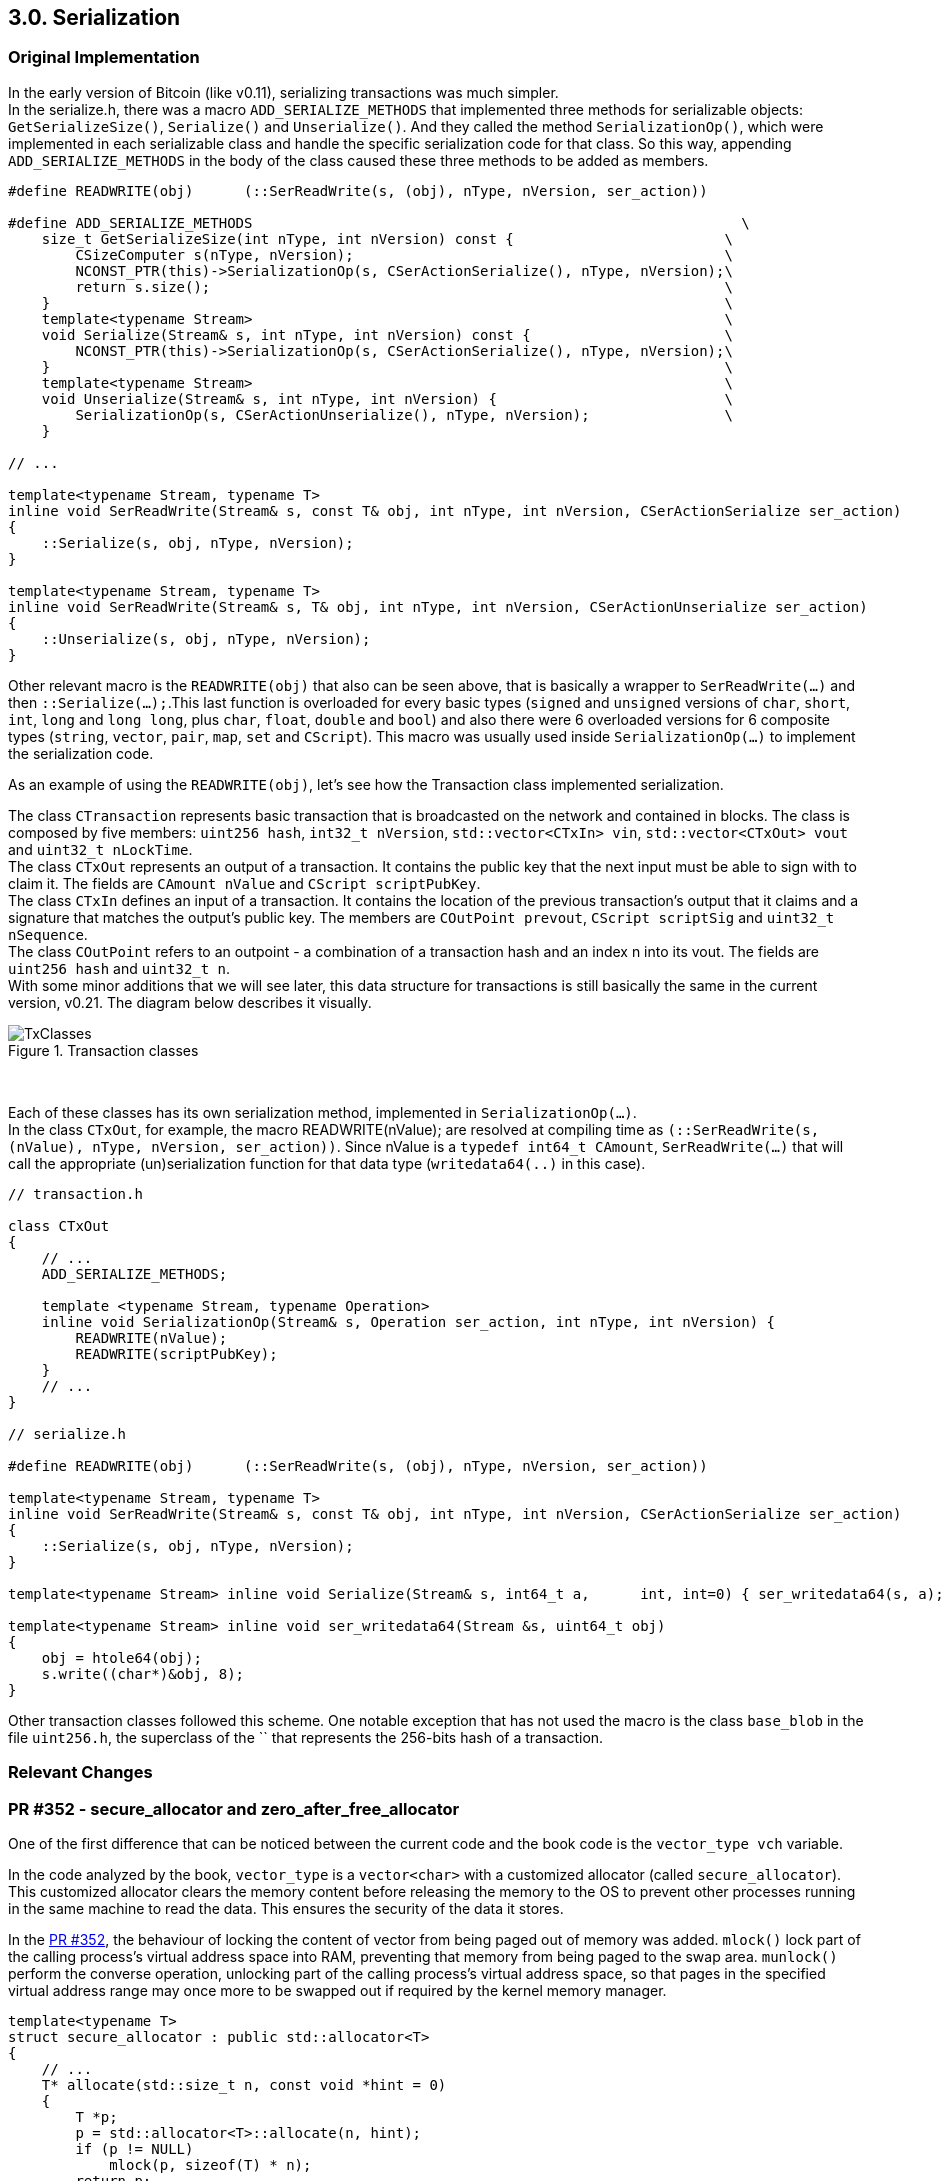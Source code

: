 [[bitcoin-transaction]]
== 3.0. Serialization

=== Original Implementation

//Review
In the early version of Bitcoin (like v0.11), serializing transactions was much simpler. +
In the serialize.h, there was a macro `ADD_SERIALIZE_METHODS` that implemented three methods for serializable objects: `GetSerializeSize()`, `Serialize()` and `Unserialize()`. And they called the method `SerializationOp()`, which were implemented in each serializable class and handle the specific serialization code for that class. So this way, appending `ADD_SERIALIZE_METHODS` in the body of the class caused these three methods to be added as members.

[source,c++]  
----
#define READWRITE(obj)      (::SerReadWrite(s, (obj), nType, nVersion, ser_action))

#define ADD_SERIALIZE_METHODS                                                          \
    size_t GetSerializeSize(int nType, int nVersion) const {                         \
        CSizeComputer s(nType, nVersion);                                            \
        NCONST_PTR(this)->SerializationOp(s, CSerActionSerialize(), nType, nVersion);\
        return s.size();                                                             \
    }                                                                                \
    template<typename Stream>                                                        \
    void Serialize(Stream& s, int nType, int nVersion) const {                       \
        NCONST_PTR(this)->SerializationOp(s, CSerActionSerialize(), nType, nVersion);\
    }                                                                                \
    template<typename Stream>                                                        \
    void Unserialize(Stream& s, int nType, int nVersion) {                           \
        SerializationOp(s, CSerActionUnserialize(), nType, nVersion);                \
    }

// ...

template<typename Stream, typename T>
inline void SerReadWrite(Stream& s, const T& obj, int nType, int nVersion, CSerActionSerialize ser_action)
{
    ::Serialize(s, obj, nType, nVersion);
}

template<typename Stream, typename T>
inline void SerReadWrite(Stream& s, T& obj, int nType, int nVersion, CSerActionUnserialize ser_action)
{
    ::Unserialize(s, obj, nType, nVersion);
}
----

Other relevant macro is the `READWRITE(obj)` that also can be seen above, that is basically a wrapper to `SerReadWrite(...)` and then `::Serialize(...);`.This last function is overloaded for every basic types (`signed` and `unsigned` versions of `char`, `short`, `int`, `long` and `long long`, plus `char`, `float`, `double` and `bool`) and also there were 6 overloaded versions for 6 composite types (`string`, `vector`, `pair`, `map`, `set` and `CScript`). This macro was usually used inside `SerializationOp(...)` to implement the serialization code.

As an example of using the `READWRITE(obj)`, let's see how the Transaction class implemented serialization.

The class `CTransaction` represents basic transaction that is broadcasted on the network and contained in blocks. The class is composed by five members: `uint256 hash`, `int32_t nVersion`, `std::vector<CTxIn> vin`, `std::vector<CTxOut> vout` and `uint32_t nLockTime`. +
The class `CTxOut` represents an output of a transaction. It contains the public key that the next input must be able to sign with to claim it. The fields are `CAmount nValue` and `CScript scriptPubKey`. +
The class `CTxIn` defines an input of a transaction.  It contains the location of the previous transaction's output that it claims and a signature that matches the output's public key. The members are `COutPoint prevout`, `CScript scriptSig` and `uint32_t nSequence`. +
The class `COutPoint` refers to an outpoint - a combination of a transaction hash and an index n into its vout. The fields are `uint256 hash` and `uint32_t n`. +
With some minor additions that we will see later, this data structure for transactions is still basically the same in the current version, v0.21. The diagram below describes it visually. 

.Transaction classes
image::images/chapter_3_0/transaction_classes_v0_11.svg[TxClasses, align="center"]

{empty} +

Each of these classes has its own serialization method, implemented in `SerializationOp(...)`. +
In the class `CTxOut`, for example, the macro READWRITE(nValue); are resolved at compiling time as `(::SerReadWrite(s, (nValue), nType, nVersion, ser_action))`. Since nValue is a `typedef int64_t CAmount`, `SerReadWrite(...)` that will call the appropriate (un)serialization function for that data type (`writedata64(..)` in this case).

[source,c++]  
----
// transaction.h

class CTxOut
{
    // ...
    ADD_SERIALIZE_METHODS;

    template <typename Stream, typename Operation>
    inline void SerializationOp(Stream& s, Operation ser_action, int nType, int nVersion) {
        READWRITE(nValue);
        READWRITE(scriptPubKey);
    }
    // ...
}

// serialize.h

#define READWRITE(obj)      (::SerReadWrite(s, (obj), nType, nVersion, ser_action))

template<typename Stream, typename T>
inline void SerReadWrite(Stream& s, const T& obj, int nType, int nVersion, CSerActionSerialize ser_action)
{
    ::Serialize(s, obj, nType, nVersion);
}

template<typename Stream> inline void Serialize(Stream& s, int64_t a,      int, int=0) { ser_writedata64(s, a); }

template<typename Stream> inline void ser_writedata64(Stream &s, uint64_t obj)
{
    obj = htole64(obj);
    s.write((char*)&obj, 8);
}
----

Other transaction classes followed this scheme. One notable exception that has not used the macro is the class `base_blob` in the file `uint256.h`, the superclass of the `` that represents the 256-bits hash of a transaction.

=== Relevant Changes

=== PR #352 - secure_allocator and zero_after_free_allocator

One of the first difference that can be noticed between the current code and the book code is the `vector_type vch` variable.

In the code analyzed by the book, `vector_type` is a `vector<char>` with a customized allocator (called `secure_allocator`). This customized allocator clears the memory content before releasing the memory to the OS to prevent other processes running in the same machine to read the data. This ensures the security of the data it stores.

In the https://github.com/bitcoin/bitcoin/pull/352[PR #352], the behaviour of locking the content of vector from being paged out of memory was added. `mlock()` lock part of the calling process's virtual address space into RAM, preventing that memory from being paged to the swap area. `munlock()` perform the converse operation,  unlocking part of the calling process's virtual address space, so that pages in the specified virtual address range may once more to be swapped out if required by the kernel memory manager.

[source,c++]  
----
template<typename T>
struct secure_allocator : public std::allocator<T>
{
    // ...
    T* allocate(std::size_t n, const void *hint = 0)
    {
        T *p;
        p = std::allocator<T>::allocate(n, hint);
        if (p != NULL)
            mlock(p, sizeof(T) * n);
        return p;
    }

    void deallocate(T* p, std::size_t n)
    {
        if (p != NULL)
        {
            memset(p, 0, sizeof(T) * n);
            munlock(p, sizeof(T) * n);
        }
        std::allocator<T>::deallocate(p, n);
    }
};
----

However, this behavior has been removed in the https://github.com/bitcoin/bitcoin/pull/740[PR #740] due to perfomance issues. Since `CDataStream` has a wide usage, the use of the `mlock` in `secure_allocator` increased blockchain download by estimate of 40-50x.

The `secure_allocator` name was replaced by `zero_after_free_allocator` and with the `mlock` removal, te code is almost the same as before. This name reflects better the original proposal of this struct of clearing the content before releasing the memory, that is done with the command `memset(p, 0, sizeof(T) * n)` in the `deallocate` function.

=== PR #1567 - CHashWriter

In the https://github.com/bitcoin/bitcoin/pull/1567[PR #1567], the class `https://github.com/bitcoin/bitcoin/pull/1567/files#diff-40ab92941994ec9418dbb76ae46d5aef0e4cb8b034f2be2b31562bb9aca8070fR394-R433[CHashWriter]` was added. It is a writer stream (for serialization) that computes a 256-bit hash. Originally, the `https://github.com/bitcoin/bitcoin/pull/1567/files#diff-40ab92941994ec9418dbb76ae46d5aef0e4cb8b034f2be2b31562bb9aca8070fR469-R474[SerializeHash()]` function used to create a memory-backed CDataStream, serialize the object (almost always a CTransaction) to it, and then feed it to SHA256. As most of the time is actually spent in allocating/deallocating the buffer, it is better to do the SHA256 in-place. That is what `CHashWriter` does. It is interesting to note that at the time of this PR, `CHashWriter` still used the OpenSSL library (the https://github.com/bitcoin/bitcoin/pull/1567/files#diff-40ab92941994ec9418dbb76ae46d5aef0e4cb8b034f2be2b31562bb9aca8070fR397[SHA256_CTX] field is an OpenSSL `typedef struct`). 

`CHashWriter` has replaced the `CDataStream` in various locations in the code, as can be seen in the https://github.com/bitcoin/bitcoin/pull/1936[PR #1936], in the commit https://github.com/bitcoin/bitcoin/commit/f50fb5470b1d3a65a513b3a9a77209ccad590a19[f50fb54], https://github.com/bitcoin/bitcoin/pull/6484[PR #6484] and others.

The OpenSSL depency for SHA256 has been removed in the https://github.com/bitcoin/bitcoin/pull/4100[PR #4100], which has replaced OpenSSL hash functions with built-in implementations. The changes in the class `CHashWriter` can be seen in the commit https://github.com/bitcoin/bitcoin/pull/4100/commits/7b4737c87805b464cd47d01a9d814df5e41b8255#diff-d3f64e14005fbfea3d4f72b076764ac897d0df451de0ab2fb1c57a5f87cd793bL29-L66[7b4737c]. +
However, the OpenSSL dependency has only been completely removed recently, in the version https://bitcoin.org/en/release/v0.20.0#build-system[v0.20.0], with the https://github.com/bitcoin/bitcoin/pull/17265[PR #17265].

.Why remove the OpenSSL dependency? 
[NOTE]
===============================
Using third-party libraries reduces the amount of work to be allocated in software development and allows the reuse of well-tested code instead of reinventing the wheel. +
However, this comes at a cost. Third party components may contain vulnerabilities and may not adopt good security practices in the development. In order to minimize this risk, Bitcoin Core tries to minimize any dependencies as much as possible.
===============================


=== PR #2409 - CSerializeData

In the https://github.com/bitcoin/bitcoin/pull/2409[PR #2409], the `std::vector<char, zero_after_free_allocator<char> >` was defined as `CSerializeData`, so that it could be reused in `net.h` for network optimizations. This change have had no effect in the serialization behavior.

[source,c++]  
----
typedef std::vector<char, zero_after_free_allocator<char> > CSerializeData;

class CDataStream
{
protected:
    // ...
    typedef CSerializeData vector_type;
    // ...
}
----

=== PR #4508 - CSizeComputer

Another class widely used in Bitcoin Core serialization processes is `CSizeComputer`. It was introduced in the https://github.com/bitcoin/bitcoin/pull/4508[PR #4508] in `https://github.com/bitcoin/bitcoin/pull/4508/files#diff-1c0f9772bbdf8bfc283393a67c305b997a8ab9738d48c160e07d2fa56500a7a0[serialize.h]`. It is a minimal serializer stream implementation that only computes the number of bytes written. It is as efficient as the original function `GetSerializeSize(...)` . This new class was implemented to avoid duplicating the deserialization code when not using the `IMPLEMENT_SERIALIZE` macro. In this particular PR, for example, the `IMPLEMENT_SERIALIZE` https://github.com/bitcoin/bitcoin/pull/4508/files#diff-164bd9e2e30f54d0a79eb7cc372309e2f2155edc6c3f051290ab078f03f6a771L249[has been removed] from `CAddrMan`  because the serialization and deserialization code had very little in common. 

The https://github.com/bitcoin/bitcoin/pull/9039/commits/657e05ab2e87ff725723fe8a375fc3f8aad02126[commit 657e05a] of the https://github.com/bitcoin/bitcoin/pull/9039[PR #9039] has gotten rid
of the specialized `GetSerializeSize` methods in the code, and has started to use the `GetSerializeSize` of the `serialize.h` as a wrapper on top of `CSizeComputer`. It is worth taking a look at this PR, as it implemented several serialization simplifications and optimizations. 

[[big-endian-support]]
=== PR #5510 - Big endian support

The original Satoshi's implementation depended on little-endianness. As the serialization was implemented through simple memory copying, there was no way it would work on other endiannesses. The binary format handled by `serialize.h` depended on the in-memory sizes of char, int, long, ... On a platform on which these were different from x86, the serialized format would be incompatible.

The https://github.com/bitcoin/bitcoin/pull/5510[PR #5510] implemented big endian support, so thenceforth the Bitcoin Core has worked on both endiannesses. The `READDATA` and `WRITEDATA` directives https://github.com/bitcoin/bitcoin/pull/5510/files#diff-1c0f9772bbdf8bfc283393a67c305b997a8ab9738d48c160e07d2fa56500a7a0L116-L117[was replaced] with https://github.com/bitcoin/bitcoin/pull/5510/files#diff-1c0f9772bbdf8bfc283393a67c305b997a8ab9738d48c160e07d2fa56500a7a0R80[functions] that take sized integer types to make use of the proper `https://github.com/bitcoin/bitcoin/pull/5510/files#diff-31f4e9f7c3ca0a1b6ab8e4675b560071f9174c4b017cb3a9db98f78681178595[endian.h]` functions. This replacement also made the code more readable and maintainable.

// Detail more about src/compat/endian.h and src/compat/byteswap.h

=== PR #6914 - prevector

The https://github.com/bitcoin/bitcoin/pull/6914[PR #6914] has created a new basic data type called `https://github.com/bitcoin/bitcoin/pull/6914/files#diff-de4950d13265ca967d41d1ea4fed9fe97947f6aa940eb58878b024689bd4de4e[prevector<N, T>]` which is a fully API compatible drop-in replacement for `std::vector<T>`, which typically allocates memory on the heap and often ends up occupying more space than a builtin array, as memory can be allocated to handle future growth. 

The `prevector` receives an `unsigned int N` parameter and uses it stores up to `N` elements directly, without heap allocation. In the `https://github.com/bitcoin/bitcoin/pull/6914/files#diff-1c0f9772bbdf8bfc283393a67c305b997a8ab9738d48c160e07d2fa56500a7a0[serialize.h]` file, CScript https://github.com/bitcoin/bitcoin/pull/6914/files#diff-1c0f9772bbdf8bfc283393a67c305b997a8ab9738d48c160e07d2fa56500a7a0L23-R23[has been switched] to use this new type, reducing the memory consumption of mempool and chainstate and new functions have been implemented to handle this data structure. 

However the 
`typedef std::vector<char, zero_after_free_allocator<char> > CSerializeData;` has not changed, since the `prevector` has not supported custom allocators.

// PR #8068 Compact Blocks - implements the BIP 152
// Add COMPACTSIZE wrapper similar to VARINT for serialization 

// https://github.com/bitcoin/bitcoin/pull/9039

[[transactions-serialization---current-implementation]]
=== Transactions Serialization - Current Implementation (BIP 144)

The current serialization format for transactions is defined in https://github.com/bitcoin/bips/blob/master/bip-0144.mediawiki[BIP 144] and it should be backwards compatibility with nodes that is not able to distinguish between the old serialization format (without the witness) and current one.

The table below (from the PR) describes the serialization structure for a segwit transaction and will make it easier to understand the code.

[%autowidth]
|===
|Field Size (byte) |Name| Type| Description

|4
|version
|int32_t
|Transaction data format version

|1
|marker
|char
|Must be zero

|1 
|flag
|char
|Must be nonzero

|1+
|txin_count
|var_int
|Number of transaction inputs

|41+
|txins
|txin[]
|A list of one or more transaction inputs 

|1+
|txout_count
|var_int
|Number of transaction outputs

|9+ 
|txouts
|txouts[]
|A list of one or more transaction outputs 

|1+ 
|script_witnesses
|script_witnesses[]
|The witness structure as a serialized byte array

|4  
|lock_time
|uint32_t
|The block number or timestamp until which the transaction is locked
|===

If the transaction is not segwit the fiedls `marker`, `flag` and `script_witnesses` will not be considered in serialization. In this, if the fifth byte is not a Segwit marker (`x00`), it can be identified as an legacy transaction.

=== VarInt

The fields `txin_count` and `txout_count` are var_int type and this type is widely used in several serialization process. Varint is a shorthand for _variable integer_, which is a way to encode an integer into bytes that range from 0 to 2^64^.

The number of inputs or outputs in a transaction is not fixed. It can have as many of them as it is necessary. If a fixed single byte was used to represent this number, only 255 inputs or outputs would be possible. If the field was fixed 8 bytes, a lot of space would be wasted when this number is small.

If a field does not have a fixed length, it is necessary to add another field before this one, indicating the size of the data, so when the data is deserialized, the reader will know where that field begins and where it ends. Therefore, a _VarInt_ field is a clever way to represent the size of the next one, allowing space savings.

The functions that implement writing and reading variable-length integer are `void WriteCompactSize(...)` and `uint64_t ReadCompactSize(....)` in `src/serialize.h`

[source,c++]  
----
template<typename Stream>
void WriteCompactSize(Stream& os, uint64_t nSize)
{
    if (nSize < 253)
    {
        ser_writedata8(os, nSize);
    }
    else if (nSize <= std::numeric_limits<uint16_t>::max())
    {
        ser_writedata8(os, 253);
        ser_writedata16(os, nSize);
    }
    else if (nSize <= std::numeric_limits<unsigned int>::max())
    {
        ser_writedata8(os, 254);
        ser_writedata32(os, nSize);
    }
    else
    {
        ser_writedata8(os, 255);
        ser_writedata64(os, nSize);
    }
    return;
}
----

In the line 4 `if (nSize < 253)`, if the size of the data (`nSize`) is below 253, then the size is encoded as a single byte.

If the size is equal or less than 16-bits (2 bytes) `else if (nSize <= std::numeric_limits<uint16_t>::max())`, the value 253 (0xfd) is written in the first byte slot and size is encoded in 2 bytes in little endian format.

If the size is equal or less than 32-bits (4 bytes) `else if (nSize <= std::numeric_limits<unsigned int>::max())`, the value 254 (0xfe) is written in the first byte slot and size is encoded in 4 bytes in little endian format.

And finally, if the size is greater than 32-bits (4 bytes), the value 255 (0xff) is written in the first byte slot and size is encoded in 8 bytes (64 bits) in little endian format.

In short, if the value of the first byte is less than 253, it will represent the actual size. Otherwise, this first byte will be used to indicate how the size is to be read. The value 253 indicates that the next 2 bytes must be read to obtain the actual size. 254, the next 4 bytes and 255, the next 8 bytes.

.Why is the size converted to little endian ?
[NOTE]
===============================
As said in <<big-endian-support>> section, the https://github.com/bitcoin/bitcoin/pull/5510[PR 5510] implemented the endianness neutrality. So the system handles manually the endian issues instead of relying on CPU endianness. The functions `ser_writedata16(...)`, `ser_writedata32(...)` and `ser_writedata64(...)` respectively call `htole16()`, `htole32()``, and `htole64()` functions that return an integer in the system's native byte order converted to little endian byte order. The return value will be the same as the argument on little endian systems.
===============================

The function `uint64_t ReadCompactSize(....)` does the opposite operation: it reads the first byte and then take the appropriate action according to this value.

[source,c++]  
----
template<typename Stream>
uint64_t ReadCompactSize(Stream& is, bool range_check = true)
{
    uint8_t chSize = ser_readdata8(is);
    uint64_t nSizeRet = 0;
    if (chSize < 253)
    {
        nSizeRet = chSize;
    }
    else if (chSize == 253)
    {
        nSizeRet = ser_readdata16(is);
        if (nSizeRet < 253)
            throw std::ios_base::failure("non-canonical ReadCompactSize()");
    }
    else if (chSize == 254)
    {
        nSizeRet = ser_readdata32(is);
        if (nSizeRet < 0x10000u)
            throw std::ios_base::failure("non-canonical ReadCompactSize()");
    }
    else
    {
        nSizeRet = ser_readdata64(is);
        if (nSizeRet < 0x100000000ULL)
            throw std::ios_base::failure("non-canonical ReadCompactSize()");
    }
    if (range_check && nSizeRet > MAX_SIZE) {
        throw std::ios_base::failure("ReadCompactSize(): size too large");
    }
    return nSizeRet;
}
----

In the first line, the first byte is read `uint8_t chSize = ser_readdata8(is);` and stored in the `chSize` variable.

If the `chSize` value is less than 253, then it is the actual size and there is no need to read the next bytes. This value is set to `nSizeRet` that will be the function return.

If the `chSize` is equal to 253, the next 2 bytes will be read to get the actual size. If the number read is less than 253, Something went wrong because this number should be in the first byte.

The same logic is applied to next checks. If `chSize` indicates the next 4 bytes should read but a 2 bytes value is found, so the exception will be throw. The same applies for 8 bytes.

And finally, it is checked if `nSizeRet` is greater than MAX_SIZE, which is the maximum allowed size of a serialized object in bytes in or number of elements when the size is encoded as CompactSize.

[[serializetransaction]]
=== SerializeTransaction(...)

The method `https://github.com/bitcoin/bitcoin/blob/v0.21.0/src/primitives/transaction.h#L227[SerializeTransaction(...)]` in `https://github.com/bitcoin/bitcoin/blob/v0.21.0/src/primitives/transaction.h[src/primitives/transactions.h]` implements the BIP 144 specification. 

[source,c++]  
----
template<typename Stream, typename TxType>
inline void SerializeTransaction(const TxType& tx, Stream& s) {
    const bool fAllowWitness = !(s.GetVersion() & SERIALIZE_TRANSACTION_NO_WITNESS);

    s << tx.nVersion;
    unsigned char flags = 0;
    // Consistency check
    if (fAllowWitness) {
        /* Check whether witnesses need to be serialized. */
        if (tx.HasWitness()) {
            flags |= 1;
        }
    }
    if (flags) {
        /* Use extended format in case witnesses are to be serialized. */
        std::vector<CTxIn> vinDummy;
        s << vinDummy;
        s << flags;
    }
    s << tx.vin;
    s << tx.vout;
    if (flags & 1) {
        for (size_t i = 0; i < tx.vin.size(); i++) {
            s << tx.vin[i].scriptWitness.stack;
        }
    }
    s << tx.nLockTime;
}
----

// TODO: template<typename Stream, typename TxType>
// TODO: nVersion, nLockTime

In the first line of the code, `fAllowWitness` checks if witnesses need to be serialized.  `SERIALIZE_TRANSACTION_NO_WITNESS` is a flag that is combined with the protocol version to designate that a transaction should be serialized without witness data. Only if `fAllowWitness` is true, witness data will be serialized. There is a section to detail this flag better.

The next line serialize the `nVersion`, that is member of CTransaction or CMutableTransaction. This field is a 32-bits fixed-size type `int32_t`. So when serialized, it will be the first 4 bytes of the stream as defined in the first row of the BIP 144 table.

In the next 8 lines, `flags` is set as 0. If `fAllowWitness` is true and the transaction has witness data (`tx.HasWitness()`), the flag is changed to 1. As specified in the third row of the table, the flag field must be nonzero for segwit transaction. Note that this field is a char type  and therefore 1 byte will be written in the stream.

The next line `if (flags) {` checks if flag is true (`not 0`). If so,  this is a segwit transaction, and the `marker` and `flag` must be added. `vinDummy` represents the `marker` field of the table and it is an empty vector (size 0), so `s << vinDummy` adds 1 byte with value `0` to the stream. `s << flags` adds 1 byte with value `1`.

The next steps `s << tx.vin;` and `s << tx.vout;` serialize the two `std::vector` of one or more transaction inputs and outputs. Although it is not evident in the code, the size of each vector is serialzied before them, as described in the fourth and sixth row of the table. It is done in the function `void Ser(...)` of the `struct VectorFormatter` that calls `WriteCompactSize(s, v.size());`, which handles the vector size serialization. This call stack will be better analyzed in the `CTxIn` and `CTxOut` serialization. +
This also explains why the serialization of the empty vector `vinDummy` mentioned above results in 0. What is being added to the stream is the size of the vector (that is 0) and then there is nothing more to add.

The next step `if (flags & 1) {` serialize the witness data if the transaction is segwit enabled. Note that the number of script witnesses is not explicitly encoded in the stream as it is the same of `txin_count`. The `tx.vin[i].scriptWitness.stack` is just a `std::vector<std::vector<unsigned char>>` type, it is defined in the file `src/script/script.h` and the default `vector` and `unsigned char` serializers of `serialize.h` will be used. +
According to the BIP, "_currently, the only witness objects type supported are script witnesses which consist of a stack of byte arrays. It is encoded as a var_int item count followed by each item encoded as a _var_int_ length followed by a string of bytes_". In other words, `script_witness` is a variable length field and therefore, in order to know how long the field is, it is preceded by a _varint_ indicating its size. 

And finally, the last command `s << tx.nLockTime` serializes the `nLockTime` which also is a 32-bits fixed-size type `int32_t` (or 4 bytes).

// Calculate the size of tx
// Set the links above

=== UnserializeTransaction(...)

[source,c++]  
----
template<typename Stream, typename TxType>
inline void UnserializeTransaction(TxType& tx, Stream& s) {
    const bool fAllowWitness = !(s.GetVersion() & SERIALIZE_TRANSACTION_NO_WITNESS);

    s >> tx.nVersion;
    unsigned char flags = 0;
    tx.vin.clear();
    tx.vout.clear();
    /* Try to read the vin. In case the dummy is there, this will be read as an empty vector. */
    s >> tx.vin;
    if (tx.vin.size() == 0 && fAllowWitness) {
        /* We read a dummy or an empty vin. */
        s >> flags;
        if (flags != 0) {
            s >> tx.vin;
            s >> tx.vout;
        }
    } else {
        /* We read a non-empty vin. Assume a normal vout follows. */
        s >> tx.vout;
    }
    if ((flags & 1) && fAllowWitness) {
        /* The witness flag is present, and we support witnesses. */
        flags ^= 1;
        for (size_t i = 0; i < tx.vin.size(); i++) {
            s >> tx.vin[i].scriptWitness.stack;
        }
        if (!tx.HasWitness()) {
            /* It's illegal to encode witnesses when all witness stacks are empty. */
            throw std::ios_base::failure("Superfluous witness record");
        }
    }
    if (flags) {
        /* Unknown flag in the serialization */
        throw std::ios_base::failure("Unknown transaction optional data");
    }
    s >> tx.nLockTime;
}
----

The first line does the same thing of the first one of the previous function: `fAllowWitness` checks if witnesses need to be serialized.

Then, the first 4 bytes are deserialized into the `tx.nVersion` member, the value 0 is assigned to `flags` and the `tx.vin` and `tx.vout` vectors have all elements removed, just in case.

The next line `s >> tx.vin;` deserialized the inputs. If the size of the inputs is 0, it means the `marker` field (described in the second row of BIP 144 table) is present and it this a segwit transaction. If `fAllowWitness` is also true, so the `flags`, `tx.vin` and `tx.vout` are deserialized. According to the BIP, the `flag` value should be 1. 

If the size of `tx.vin` is not 0, so it is a legacy transaction and `tx.vout` is deserialized. Except in the last line, no more action will be done with a legacy transaction in this function.

If the witness flag is present, and `fAllowWitness` is true, the next step is deserialize the witness data of each input. If there is no witness, a exception will be throw because it makes no sense a segwit transaction without witness data.

The last step is to add the `nLockTime`. It is done for both legacy or segwit transaction.


=== SERIALIZE_TRANSACTION_NO_WITNESS Flag

// https://github.com/bitcoin/bitcoin/issues/19477
// https://github.com/bitcoin/bitcoin/pull/19503

=== VectorFormatter

=== Serializing a transaction - Process

The methods mentioned above are the most lower level for serialization any transaction, which the protocol specification is implemented, but the the the serialization process as a whole  involves more functions.

The serialization of a transaction are usually called when:

* The node will process a _getdata_ message and send the requested transaction(s).
* The user is creating a new transaction and the _txid_, _wtxid_  need to be calculated.
* Calculating the size of the transaction
* New block has arrived.
// PSBT

=== Sending Requested Transaction - CVectorWriter

Let's look into the call stack of the first example. The `https://github.com/bitcoin/bitcoin/blob/v0.21.0/src/net.h#L187[class CConnman]` (Connection Manager) has the method `https://github.com/bitcoin/bitcoin/blob/v0.21.0/src/net.cpp#L2210[void CConnman::ThreadMessageHandler()]` that is associated to the thread `https://github.com/bitcoin/bitcoin/blob/v0.21.0/src/net.h#L594[threadMessageHandler]` in `https://github.com/bitcoin/bitcoin/blob/v0.21.0/src/net.cpp#L2550[net.cpp]`. This association is done when the node starts `https://github.com/bitcoin/bitcoin/blob/v0.21.0/src/init.cpp#L2004[node.connman->Start(...)]` in the `https://github.com/bitcoin/bitcoin/blob/v0.21.0/src/init.cpp#L1263[AppInitMain(...)]` from `https://github.com/bitcoin/bitcoin/blob/v0.21.0/src/init.cpp[init.cpp]`.

Therefore, this thread will start and will continually listen to new messages until the shutdown command is sent. There are many types of messages, but in the current context, only three are relevant:  _inv_, _getdata_ and _tx_.

_inv_ allows a node to advertise its knowledge of one or more objects. It can be received unsolicited. +
_getdata_ is used in response to inv, to retrieve the content of a specific object, and is usually sent after receiving an inv packet, after filtering known elements. It can be used to retrieve transactions, but only if they are in the memory pool. +
_tx_ describes a bitcoin transaction, in reply to getdata. The data format of this message is exactly the same that was seen in <<transactions-serialization---current-implementation>>.

When new messages comes, the aforementioned method `void CConnman::ThreadMessageHandler()` calls `m_msgproc->ProcessMessages(...);` to process them. And then others functions will be called to handle network-related activities. At some point, the the method `CSerializedNetMsg Make(...)` will be reached and a CVectorWriter object is created to handle the transaction serialization.

[source,c++]  
----
class CNetMsgMaker
{
public:
    explicit CNetMsgMaker(int nVersionIn) : nVersion(nVersionIn){}

    template <typename... Args>
    CSerializedNetMsg Make(int nFlags, std::string msg_type, Args&&... args) const
    {
        CSerializedNetMsg msg;
        msg.m_type = std::move(msg_type);
        CVectorWriter{ SER_NETWORK, nFlags | nVersion, msg.data, 0, std::forward<Args>(args)... };
        return msg;
    }
    // ...
}
----

Since the node can be sending one or more objects, `CVectorWriter` stream is used, since it is the more appropriated one for a byte vector. The SER_NETWORK indicates the kind of serialization to carry out, although it does not make a difference in the case of a transaction, as it is serialized in the same way for any flags. But the flags are present in this code because `CSerializedNetMsg Make(...)` is used to create network messages, it is not only about transactions.

// Explain better about the flags
// if (s.GetType() & SER_DISK) { - class CAddress - protocl.h is a good example

When instantiated, the `CVectorWriter` will call `::SerializeMany(...)`. It is important to understand that this function is recursive. The classes implements the serialization for  only one object. If there are more than one, then vector serialization will be used and each element of the vector will be individually serialized. So the `::SerializeMany(...)` calls `::Serialize(...);` to handle one single object and then _unpack_ the parameters. This is done breaking the vector parameter in two: `const Arg& arg, const Args&... args` and then calling itself again using the ellipse (three dots) operator `::SerializeMany(s, args...);`.

In this case, it is about just one transaction (_tx_ message), so the `::Serialize(...)` will be called only once.

[source,c++]  
----
template<typename Stream, typename T>
inline void Serialize(Stream& os, const T& a)
{
    a.Serialize(os);
}
// ...
template<typename Stream, typename Arg, typename... Args>
void SerializeMany(Stream& s, const Arg& arg, const Args&... args)
{
    ::Serialize(s, arg);
    ::SerializeMany(s, args...);
}
----

// A note about c++ unpacking and variadic

Another thing that is importat to note that the both the function `::SerializeMany(s, args...);` and `Serialize(Stream& os, const T& a)` are generic. So the code does not reflect exactly what is happening at runtime. During the execution, this function are  `SerializeMany<CVectorWriter, CTransaction>(...)` and `Serialize<CVectorWriter, CTransaction>(...)`. This is a crucial distiction to understandig that the command `a.Serialize(os);` means what are calling is the method `Serialize()` of an 'CTransaction' instance.

[source,c++]  
----
class CTransaction
{
    // ...
public:
    template <typename Stream>
    inline void Serialize(Stream& s) const {
        SerializeTransaction(*this, s);
    }
    // ...
}
----

`Serialize()` of the 'CTransaction' simply calls the xref:serializetransaction[already explained]  method `SerializeTransaction(*this, s)`. Observe that the `Stream& s` refers to a `CVectorWriter` stream in this case. Let's find out when others streams are used in next sections.